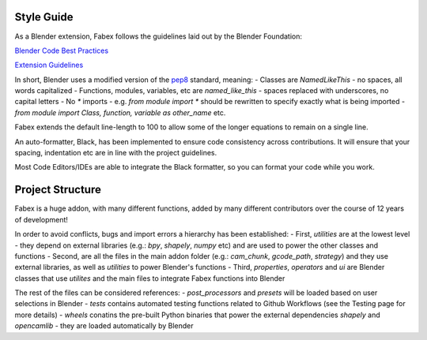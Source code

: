 Style Guide
===========
As a Blender extension, Fabex follows the guidelines laid out by the Blender Foundation:

`Blender Code Best Practices <https://docs.blender.org/api/current/info_best_practice.html>`_

`Extension Guidelines <https://docs.blender.org/manual/en/latest/advanced/extensions/getting_started.html#how-to-create-extensions>`_

In short, Blender uses a modified version of the `pep8 <https://peps.python.org/pep-0008/>`_ standard, meaning:
- Classes are `NamedLikeThis` - no spaces, all words capitalized
- Functions, modules, variables, etc are `named_like_this` - spaces replaced with underscores, no capital letters
- No `*` imports - e.g. `from module import *` should be rewritten to specify exactly what is being imported - `from module import Class, function, variable as other_name` etc.

Fabex extends the default line-length to 100 to allow some of the longer equations to remain on a single line.

An auto-formatter, Black, has been implemented to ensure code consistency across contributions.
It will ensure that your spacing, indentation etc are in line with the project guidelines.

Most Code Editors/IDEs are able to integrate the Black formatter, so you can format your code while you work.

Project Structure
=================
Fabex is a huge addon, with many different functions, added by many different contributors over the course of 12 years of development!

In order to avoid conflicts, bugs and import errors a hierarchy has been established:
- First, `utilities` are at the lowest level - they depend on external libraries (e.g.: `bpy`, `shapely`, `numpy` etc) and are used to power the other classes and functions
- Second, are all the files in the main addon folder (e.g.: `cam_chunk`, `gcode_path`, `strategy`) and they use external libraries, as well as `utilities` to power Blender's functions
- Third, `properties`, `operators` and `ui` are Blender classes that use `utilites` and the main files to integrate Fabex functions into Blender

The rest of the files can be considered references:
- `post_processors` and `presets` will be loaded based on user selections in Blender
- `tests` contains automated testing functions related to Github Workflows (see the Testing page for more details)
- `wheels` conatins the pre-built Python binaries that power the external dependencies `shapely` and `opencamlib` - they are loaded automatically by Blender
